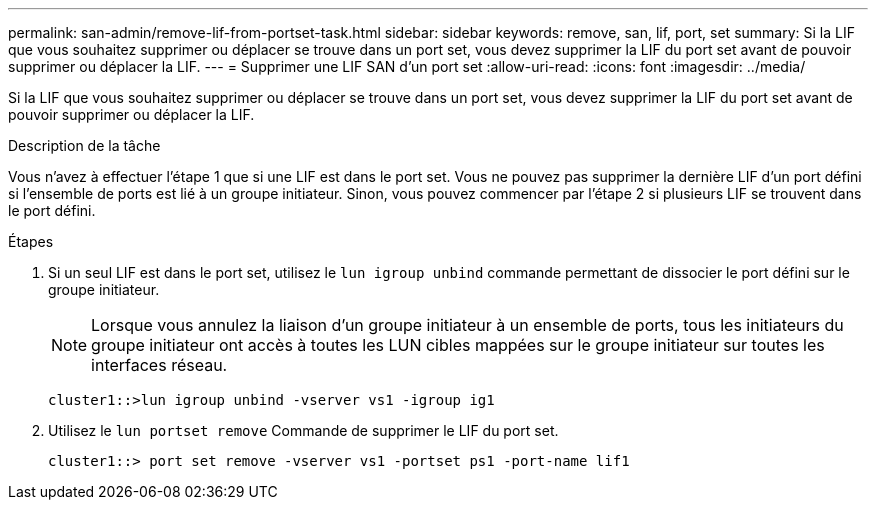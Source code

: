 ---
permalink: san-admin/remove-lif-from-portset-task.html 
sidebar: sidebar 
keywords: remove, san, lif, port, set 
summary: Si la LIF que vous souhaitez supprimer ou déplacer se trouve dans un port set, vous devez supprimer la LIF du port set avant de pouvoir supprimer ou déplacer la LIF. 
---
= Supprimer une LIF SAN d'un port set
:allow-uri-read: 
:icons: font
:imagesdir: ../media/


[role="lead"]
Si la LIF que vous souhaitez supprimer ou déplacer se trouve dans un port set, vous devez supprimer la LIF du port set avant de pouvoir supprimer ou déplacer la LIF.

.Description de la tâche
Vous n'avez à effectuer l'étape 1 que si une LIF est dans le port set. Vous ne pouvez pas supprimer la dernière LIF d'un port défini si l'ensemble de ports est lié à un groupe initiateur. Sinon, vous pouvez commencer par l'étape 2 si plusieurs LIF se trouvent dans le port défini.

.Étapes
. Si un seul LIF est dans le port set, utilisez le `lun igroup unbind` commande permettant de dissocier le port défini sur le groupe initiateur.
+
[NOTE]
====
Lorsque vous annulez la liaison d'un groupe initiateur à un ensemble de ports, tous les initiateurs du groupe initiateur ont accès à toutes les LUN cibles mappées sur le groupe initiateur sur toutes les interfaces réseau.

====
+
`cluster1::>lun igroup unbind -vserver vs1 -igroup ig1`

. Utilisez le `lun portset remove` Commande de supprimer le LIF du port set.
+
`cluster1::> port set remove -vserver vs1 -portset ps1 -port-name lif1`


